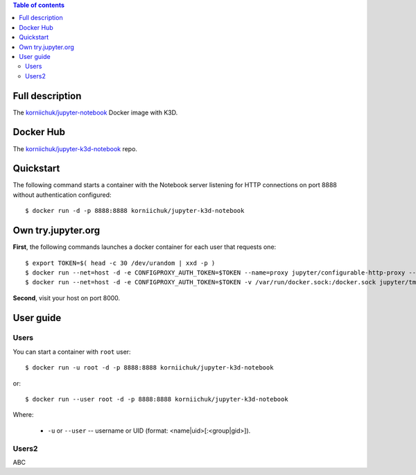 .. contents:: Table of contents
   :depth: 2

Full description
================
The `korniichuk/jupyter-notebook <https://hub.docker.com/r/korniichuk/jupyter-notebook/>`_ Docker image with K3D.

Docker Hub
==========
The `korniichuk/jupyter-k3d-notebook <https://hub.docker.com/r/korniichuk/jupyter-k3d-notebook/>`_ repo.

Quickstart
==========
The following command starts a container with the Notebook server listening for HTTP connections on port 8888 without authentication configured::

    $ docker run -d -p 8888:8888 korniichuk/jupyter-k3d-notebook

Own try.jupyter.org
===================
**First**, the following commands launches a docker container for each user that requests one::

    $ export TOKEN=$( head -c 30 /dev/urandom | xxd -p )
    $ docker run --net=host -d -e CONFIGPROXY_AUTH_TOKEN=$TOKEN --name=proxy jupyter/configurable-http-proxy --default-target http://127.0.0.1:9999
    $ docker run --net=host -d -e CONFIGPROXY_AUTH_TOKEN=$TOKEN -v /var/run/docker.sock:/docker.sock jupyter/tmpnb python orchestrate.py --image='korniichuk/jupyter-k3d-notebook' --command="ipython notebook --NotebookApp.base_url={base_path} --ip=0.0.0.0 --port {port}"

**Second**, visit your host on port 8000.

User guide
==========
Users
-----

You can start a container with ``root`` user::

    $ docker run -u root -d -p 8888:8888 korniichuk/jupyter-k3d-notebook

or::

    $ docker run --user root -d -p 8888:8888 korniichuk/jupyter-k3d-notebook

Where:

 * ``-u`` or ``--user`` -- username or UID (format: <name|uid>[:<group|gid>]).

Users2
------
ABC
